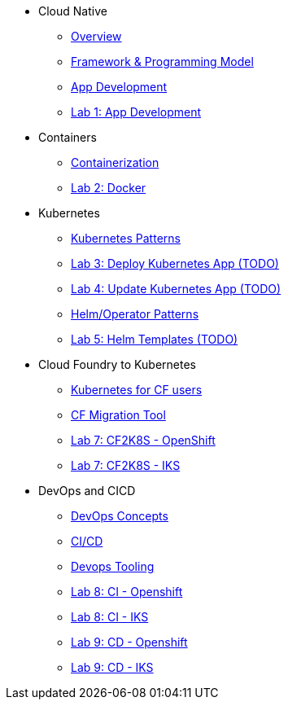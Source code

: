 * Cloud Native
** xref:Cloud_Native_Module/Cloudnative_Overview.adoc[Overview]
** xref:Cloud_Native_Module/Cloudnative_framework_prog_model.adoc[Framework & Programming Model]
** xref:Cloud_Native_Module/Cloudnative_app_development.adoc[App Development]
** xref:Cloud_Native_Module/Lab1.adoc[Lab 1: App Development]
* Containers
** xref:Kubernetes_Module/Docker.adoc[Containerization]
** xref:Kubernetes_Module/Lab2.adoc[Lab 2: Docker]
* Kubernetes
** xref:Kubernetes_Module/kubernetesPatterns.adoc[Kubernetes Patterns]
** xref:Kubernetes_Module/Lab3.adoc[Lab 3: Deploy Kubernetes App (TODO)]
** xref:Kubernetes_Module/Lab4.adoc[Lab 4: Update Kubernetes App (TODO)]
** xref:Kubernetes_Module/operators.adoc[Helm/Operator Patterns]
** xref:Kubernetes_Module/Lab5.adoc[Lab 5: Helm Templates (TODO)]
* Cloud Foundry to Kubernetes
** xref:CF_Migrate_Module/Kubernetes-for-CF.adoc[Kubernetes for CF users]
** xref:CF_Migrate_Module/CF-migration.adoc[CF Migration Tool]
** xref:CF_Migrate_Module/cf-migrate-exercise-ocp.adoc[Lab 7: CF2K8S - OpenShift]
** xref:CF_Migrate_Module/cf-migrate-exercise-iks.adoc[Lab 7: CF2K8S - IKS]
* DevOps and CICD
** xref:DevOps_Module/Devops_Concepts.adoc[DevOps Concepts]
** xref:DevOps_Module/cicd.adoc[CI/CD]
** xref:DevOps_Module/devops_tooling.adoc[Devops Tooling]
** xref:DevOps_Module/Lab8_Openshift.adoc[Lab 8: CI - Openshift]
** xref:DevOps_Module/Lab8_IKS.adoc[Lab 8: CI - IKS]
** xref:DevOps_Module/Lab9_OpenShift.adoc[Lab 9: CD - Openshift]
** xref:DevOps_Module/Lab9_IKS.adoc[Lab 9: CD - IKS]

